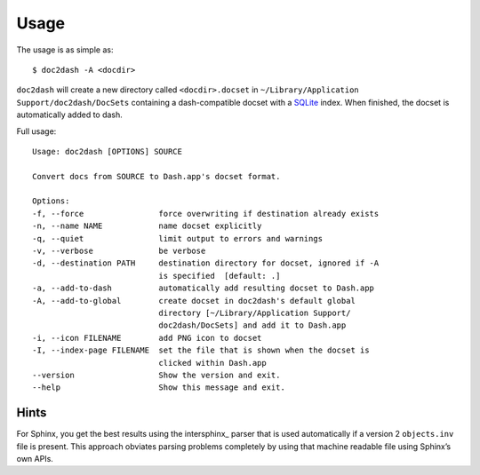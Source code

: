 Usage
=====

The usage is as simple as::

   $ doc2dash -A <docdir>

``doc2dash`` will create a new directory called ``<docdir>.docset`` in ``~/Library/Application Support/doc2dash/DocSets`` containing a dash-compatible docset with a SQLite_ index.
When finished, the docset is automatically added to dash.

Full usage: ::

   Usage: doc2dash [OPTIONS] SOURCE

   Convert docs from SOURCE to Dash.app's docset format.

   Options:
   -f, --force                force overwriting if destination already exists
   -n, --name NAME            name docset explicitly
   -q, --quiet                limit output to errors and warnings
   -v, --verbose              be verbose
   -d, --destination PATH     destination directory for docset, ignored if -A
                              is specified  [default: .]
   -a, --add-to-dash          automatically add resulting docset to Dash.app
   -A, --add-to-global        create docset in doc2dash's default global
                              directory [~/Library/Application Support/
                              doc2dash/DocSets] and add it to Dash.app
   -i, --icon FILENAME        add PNG icon to docset
   -I, --index-page FILENAME  set the file that is shown when the docset is
                              clicked within Dash.app
   --version                  Show the version and exit.
   --help                     Show this message and exit.


Hints
-----
For Sphinx, you get the best results using the intersphinx_ parser that is used automatically if a version 2 ``objects.inv`` file is present.
This approach obviates parsing problems completely by using that machine readable file using Sphinx’s own APIs.

.. _SQLite: http://www.sqlite.org/
